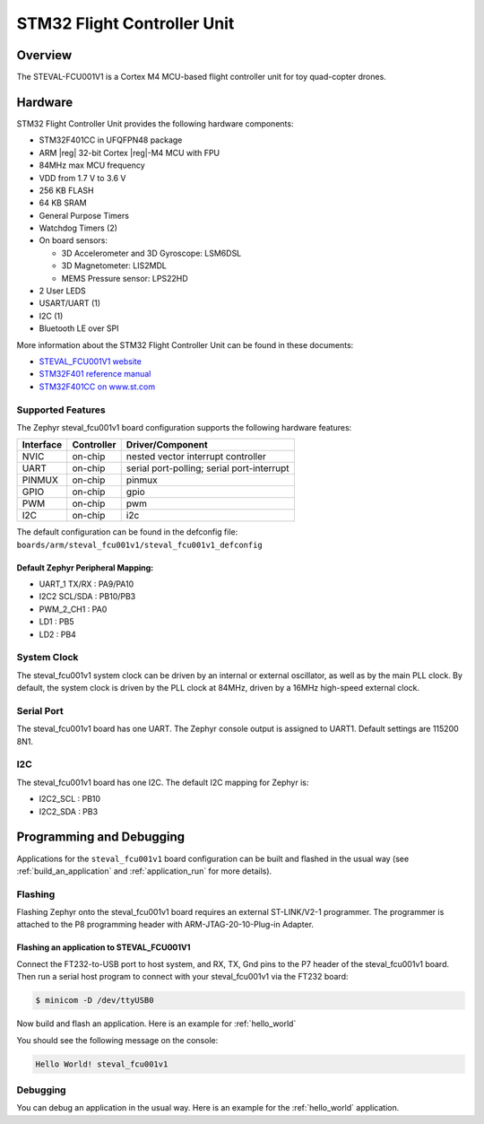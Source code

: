.. _steval_fcu001v1:

STM32 Flight Controller Unit
############################

Overview
********

The STEVAL-FCU001V1 is a Cortex M4 MCU-based flight controller unit for toy quad-copter drones.

.. figure:: img/steval_fcu001v1.jpg
     :width: 753px
     :align: center
     :height: 699px
     :alt: STM32 Flight Controller Unit

Hardware
********

STM32 Flight Controller Unit provides the following hardware components:

- STM32F401CC in UFQFPN48 package
- ARM |reg| 32-bit Cortex |reg|-M4 MCU with FPU
- 84MHz max MCU frequency
- VDD from 1.7 V to 3.6 V
- 256 KB FLASH
- 64 KB SRAM
- General Purpose Timers
- Watchdog Timers (2)
- On board sensors:

  - 3D Accelerometer and 3D Gyroscope: LSM6DSL
  - 3D Magnetometer: LIS2MDL
  - MEMS Pressure sensor: LPS22HD

- 2 User LEDS
- USART/UART (1)
- I2C (1)
- Bluetooth LE over SPI

More information about the STM32 Flight Controller Unit
can be found in these documents:

- `STEVAL_FCU001V1 website`_
- `STM32F401 reference manual`_
- `STM32F401CC on www.st.com`_

Supported Features
==================

The Zephyr steval_fcu001v1 board configuration supports the following hardware features:

+-----------+------------+------------------------------------+
| Interface | Controller | Driver/Component                   |
+===========+============+====================================+
| NVIC      | on-chip    | nested vector interrupt controller |
+-----------+------------+------------------------------------+
| UART      | on-chip    | serial port-polling;               |
|           |            | serial port-interrupt              |
+-----------+------------+------------------------------------+
| PINMUX    | on-chip    | pinmux                             |
+-----------+------------+------------------------------------+
| GPIO      | on-chip    | gpio                               |
+-----------+------------+------------------------------------+
| PWM       | on-chip    | pwm                                |
+-----------+------------+------------------------------------+
| I2C       | on-chip    | i2c                                |
+-----------+------------+------------------------------------+


The default configuration can be found in the defconfig file:
``boards/arm/steval_fcu001v1/steval_fcu001v1_defconfig``

Default Zephyr Peripheral Mapping:
----------------------------------

- UART_1 TX/RX : PA9/PA10
- I2C2 SCL/SDA : PB10/PB3
- PWM_2_CH1    : PA0
- LD1          : PB5
- LD2          : PB4

System Clock
============

The steval_fcu001v1 system clock can be driven by an internal or external oscillator,
as well as by the main PLL clock. By default, the system clock is driven by the PLL clock at 84MHz,
driven by a 16MHz high-speed external clock.

Serial Port
===========

The steval_fcu001v1 board has one UART. The Zephyr console output is assigned to UART1.
Default settings are 115200 8N1.

I2C
===

The steval_fcu001v1 board has one I2C. The default I2C mapping for Zephyr is:

- I2C2_SCL : PB10
- I2C2_SDA : PB3

Programming and Debugging
*************************

Applications for the ``steval_fcu001v1`` board configuration can be built and
flashed in the usual way (see :ref:`build_an_application` and
:ref:`application_run` for more details).

Flashing
========

Flashing Zephyr onto the steval_fcu001v1 board requires an external ST-LINK/V2-1 programmer.
The programmer is attached to the P8 programming header with ARM-JTAG-20-10-Plug-in Adapter.

Flashing an application to STEVAL_FCU001V1
------------------------------------------

Connect the FT232-to-USB port to host system, and RX, TX, Gnd pins to
the P7 header of the steval_fcu001v1 board.  Then run a serial host
program to connect with your steval_fcu001v1 via the FT232 board:

.. code-block:: console

   $ minicom -D /dev/ttyUSB0

Now build and flash an application. Here is an example for :ref:`hello_world`

.. zephyr-app-commands::
   :zephyr-app: samples/hello_world
   :board: steval_fcu001v1
   :goals: build flash

You should see the following message on the console:

.. code-block:: console

   Hello World! steval_fcu001v1

Debugging
=========

You can debug an application in the usual way. Here is an example for the
:ref:`hello_world` application.

.. zephyr-app-commands::
   :zephyr-app: samples/hello_world
   :board: steval_fcu001v1
   :maybe-skip-config:
   :goals: debug

.. _STEVAL_FCU001V1 website:
   https://www.st.com/en/evaluation-tools/steval-fcu001v1.html

.. _STM32F401CC on www.st.com:
   https://www.st.com/en/microcontrollers-microprocessors/stm32f401cc.html

.. _STM32F401 reference manual:
    http://www.st.com/resource/en/reference_manual/dm00096844.pdf

